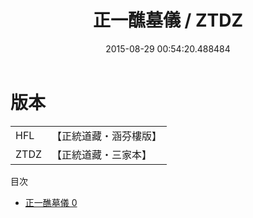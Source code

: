 #+TITLE: 正一醮墓儀 / ZTDZ

#+DATE: 2015-08-29 00:54:20.488484
* 版本
 |       HFL|【正統道藏・涵芬樓版】|
 |      ZTDZ|【正統道藏・三家本】|
目次
 - [[file:KR5c0199_000.txt][正一醮墓儀 0]]
